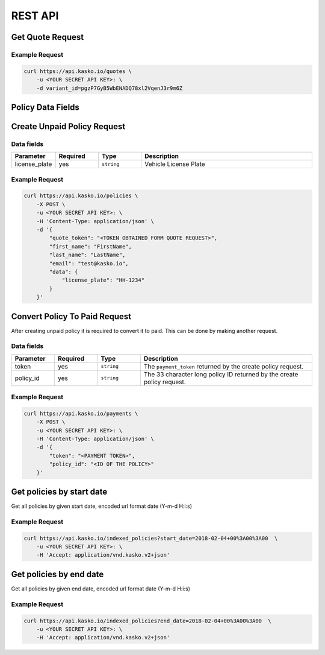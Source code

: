 REST API
========

Get Quote Request
-----------------

Example Request
~~~~~~~~~~~~~~~

.. code:: bash

    curl https://api.kasko.io/quotes \
        -u <YOUR SECRET API KEY>: \
        -d variant_id=pgzP7GyB5WbENADQ78xl2VqenJ3r9m6Z

Policy Data Fields
------------------

Create Unpaid Policy Request
----------------------------

Data fields
~~~~~~~~~~~

.. csv-table::
   :header: "Parameter", "Required", "Type", "Description"
   :widths: 20, 20, 20, 80

   "license_plate",   "yes", "``string``", "Vehicle License Plate"


Example Request
~~~~~~~~~~~~~~~

.. code:: bash

    curl https://api.kasko.io/policies \
        -X POST \
        -u <YOUR SECRET API KEY>: \
        -H 'Content-Type: application/json' \
        -d '{
            "quote_token": "<TOKEN OBTAINED FORM QUOTE REQUEST>",
            "first_name": "FirstName",
            "last_name": "LastName",
            "email": "test@kasko.io",
            "data": {
                "license_plate": "HH-1234"
            }
        }'

Convert Policy To Paid Request
------------------------------

After creating unpaid policy it is required to convert it to paid. This can be done by making another request.

Data fields
~~~~~~~~~~~

.. csv-table::
   :header: "Parameter", "Required", "Type", "Description"
   :widths: 20, 20, 20, 80

   "token",     "yes", "``string``",  "The ``payment_token`` returned by the create policy request."
   "policy_id", "yes", "``string``",  "The 33 character long policy ID returned by the create policy request."

Example Request
~~~~~~~~~~~~~~~

.. code:: bash

    curl https://api.kasko.io/payments \
        -X POST \
        -u <YOUR SECRET API KEY>: \
        -H 'Content-Type: application/json' \
        -d '{
            "token": "<PAYMENT TOKEN>",
            "policy_id": "<ID OF THE POLICY>"
        }'

Get policies by start date
----------------------------------

Get all policies by given start date, encoded url format date (Y-m-d H:i:s)

Example Request
~~~~~~~~~~~~~~~

.. code:: bash

    curl https://api.kasko.io/indexed_policies?start_date=2018-02-04+00%3A00%3A00  \
        -u <YOUR SECRET API KEY>: \
        -H 'Accept: application/vnd.kasko.v2+json'

Get policies by end date
----------------------------------

Get all policies by given end date, encoded url format date (Y-m-d H:i:s)

Example Request
~~~~~~~~~~~~~~~

.. code:: bash

    curl https://api.kasko.io/indexed_policies?end_date=2018-02-04+00%3A00%3A00  \
        -u <YOUR SECRET API KEY>: \
        -H 'Accept: application/vnd.kasko.v2+json'
